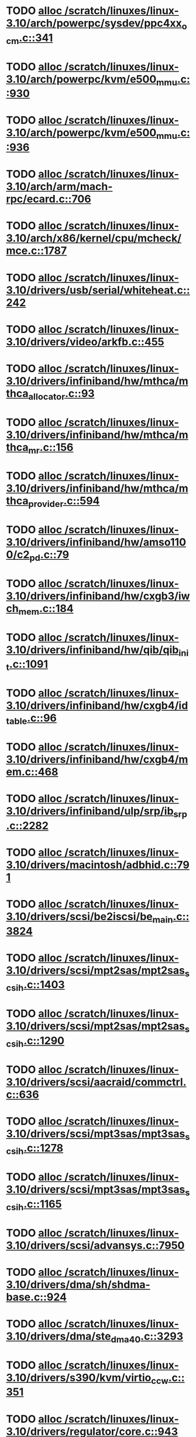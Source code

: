 * TODO [[view:/scratch/linuxes/linux-3.10/arch/powerpc/sysdev/ppc4xx_ocm.c::face=ovl-face1::linb=341::colb=2::cole=9][alloc /scratch/linuxes/linux-3.10/arch/powerpc/sysdev/ppc4xx_ocm.c::341]]
* TODO [[view:/scratch/linuxes/linux-3.10/arch/powerpc/kvm/e500_mmu.c::face=ovl-face1::linb=930::colb=1::cole=24][alloc /scratch/linuxes/linux-3.10/arch/powerpc/kvm/e500_mmu.c::930]]
* TODO [[view:/scratch/linuxes/linux-3.10/arch/powerpc/kvm/e500_mmu.c::face=ovl-face1::linb=936::colb=1::cole=24][alloc /scratch/linuxes/linux-3.10/arch/powerpc/kvm/e500_mmu.c::936]]
* TODO [[view:/scratch/linuxes/linux-3.10/arch/arm/mach-rpc/ecard.c::face=ovl-face1::linb=706::colb=1::cole=3][alloc /scratch/linuxes/linux-3.10/arch/arm/mach-rpc/ecard.c::706]]
* TODO [[view:/scratch/linuxes/linux-3.10/arch/x86/kernel/cpu/mcheck/mce.c::face=ovl-face1::linb=1787::colb=1::cole=8][alloc /scratch/linuxes/linux-3.10/arch/x86/kernel/cpu/mcheck/mce.c::1787]]
* TODO [[view:/scratch/linuxes/linux-3.10/drivers/usb/serial/whiteheat.c::face=ovl-face1::linb=242::colb=1::cole=7][alloc /scratch/linuxes/linux-3.10/drivers/usb/serial/whiteheat.c::242]]
* TODO [[view:/scratch/linuxes/linux-3.10/drivers/video/arkfb.c::face=ovl-face1::linb=455::colb=18::cole=22][alloc /scratch/linuxes/linux-3.10/drivers/video/arkfb.c::455]]
* TODO [[view:/scratch/linuxes/linux-3.10/drivers/infiniband/hw/mthca/mthca_allocator.c::face=ovl-face1::linb=93::colb=1::cole=13][alloc /scratch/linuxes/linux-3.10/drivers/infiniband/hw/mthca/mthca_allocator.c::93]]
* TODO [[view:/scratch/linuxes/linux-3.10/drivers/infiniband/hw/mthca/mthca_mr.c::face=ovl-face1::linb=156::colb=2::cole=16][alloc /scratch/linuxes/linux-3.10/drivers/infiniband/hw/mthca/mthca_mr.c::156]]
* TODO [[view:/scratch/linuxes/linux-3.10/drivers/infiniband/hw/mthca/mthca_provider.c::face=ovl-face1::linb=594::colb=2::cole=4][alloc /scratch/linuxes/linux-3.10/drivers/infiniband/hw/mthca/mthca_provider.c::594]]
* TODO [[view:/scratch/linuxes/linux-3.10/drivers/infiniband/hw/amso1100/c2_pd.c::face=ovl-face1::linb=79::colb=1::cole=22][alloc /scratch/linuxes/linux-3.10/drivers/infiniband/hw/amso1100/c2_pd.c::79]]
* TODO [[view:/scratch/linuxes/linux-3.10/drivers/infiniband/hw/cxgb3/iwch_mem.c::face=ovl-face1::linb=184::colb=1::cole=11][alloc /scratch/linuxes/linux-3.10/drivers/infiniband/hw/cxgb3/iwch_mem.c::184]]
* TODO [[view:/scratch/linuxes/linux-3.10/drivers/infiniband/hw/qib/qib_init.c::face=ovl-face1::linb=1091::colb=2::cole=13][alloc /scratch/linuxes/linux-3.10/drivers/infiniband/hw/qib/qib_init.c::1091]]
* TODO [[view:/scratch/linuxes/linux-3.10/drivers/infiniband/hw/cxgb4/id_table.c::face=ovl-face1::linb=96::colb=1::cole=13][alloc /scratch/linuxes/linux-3.10/drivers/infiniband/hw/cxgb4/id_table.c::96]]
* TODO [[view:/scratch/linuxes/linux-3.10/drivers/infiniband/hw/cxgb4/mem.c::face=ovl-face1::linb=468::colb=1::cole=11][alloc /scratch/linuxes/linux-3.10/drivers/infiniband/hw/cxgb4/mem.c::468]]
* TODO [[view:/scratch/linuxes/linux-3.10/drivers/infiniband/ulp/srp/ib_srp.c::face=ovl-face1::linb=2282::colb=2::cole=15][alloc /scratch/linuxes/linux-3.10/drivers/infiniband/ulp/srp/ib_srp.c::2282]]
* TODO [[view:/scratch/linuxes/linux-3.10/drivers/macintosh/adbhid.c::face=ovl-face1::linb=791::colb=2::cole=14][alloc /scratch/linuxes/linux-3.10/drivers/macintosh/adbhid.c::791]]
* TODO [[view:/scratch/linuxes/linux-3.10/drivers/scsi/be2iscsi/be_main.c::face=ovl-face1::linb=3824::colb=1::cole=16][alloc /scratch/linuxes/linux-3.10/drivers/scsi/be2iscsi/be_main.c::3824]]
* TODO [[view:/scratch/linuxes/linux-3.10/drivers/scsi/mpt2sas/mpt2sas_scsih.c::face=ovl-face1::linb=1403::colb=1::cole=21][alloc /scratch/linuxes/linux-3.10/drivers/scsi/mpt2sas/mpt2sas_scsih.c::1403]]
* TODO [[view:/scratch/linuxes/linux-3.10/drivers/scsi/mpt2sas/mpt2sas_scsih.c::face=ovl-face1::linb=1290::colb=1::cole=21][alloc /scratch/linuxes/linux-3.10/drivers/scsi/mpt2sas/mpt2sas_scsih.c::1290]]
* TODO [[view:/scratch/linuxes/linux-3.10/drivers/scsi/aacraid/commctrl.c::face=ovl-face1::linb=636::colb=3::cole=6][alloc /scratch/linuxes/linux-3.10/drivers/scsi/aacraid/commctrl.c::636]]
* TODO [[view:/scratch/linuxes/linux-3.10/drivers/scsi/mpt3sas/mpt3sas_scsih.c::face=ovl-face1::linb=1278::colb=1::cole=21][alloc /scratch/linuxes/linux-3.10/drivers/scsi/mpt3sas/mpt3sas_scsih.c::1278]]
* TODO [[view:/scratch/linuxes/linux-3.10/drivers/scsi/mpt3sas/mpt3sas_scsih.c::face=ovl-face1::linb=1165::colb=1::cole=21][alloc /scratch/linuxes/linux-3.10/drivers/scsi/mpt3sas/mpt3sas_scsih.c::1165]]
* TODO [[view:/scratch/linuxes/linux-3.10/drivers/scsi/advansys.c::face=ovl-face1::linb=7950::colb=2::cole=13][alloc /scratch/linuxes/linux-3.10/drivers/scsi/advansys.c::7950]]
* TODO [[view:/scratch/linuxes/linux-3.10/drivers/dma/sh/shdma-base.c::face=ovl-face1::linb=924::colb=1::cole=17][alloc /scratch/linuxes/linux-3.10/drivers/dma/sh/shdma-base.c::924]]
* TODO [[view:/scratch/linuxes/linux-3.10/drivers/dma/ste_dma40.c::face=ovl-face1::linb=3293::colb=1::cole=26][alloc /scratch/linuxes/linux-3.10/drivers/dma/ste_dma40.c::3293]]
* TODO [[view:/scratch/linuxes/linux-3.10/drivers/s390/kvm/virtio_ccw.c::face=ovl-face1::linb=351::colb=1::cole=11][alloc /scratch/linuxes/linux-3.10/drivers/s390/kvm/virtio_ccw.c::351]]
* TODO [[view:/scratch/linuxes/linux-3.10/drivers/regulator/core.c::face=ovl-face1::linb=943::colb=2::cole=19][alloc /scratch/linuxes/linux-3.10/drivers/regulator/core.c::943]]
* TODO [[view:/scratch/linuxes/linux-3.10/drivers/block/cciss.c::face=ovl-face1::linb=4039::colb=1::cole=19][alloc /scratch/linuxes/linux-3.10/drivers/block/cciss.c::4039]]
* TODO [[view:/scratch/linuxes/linux-3.10/drivers/isdn/i4l/isdn_tty.c::face=ovl-face1::linb=1798::colb=8::cole=17][alloc /scratch/linuxes/linux-3.10/drivers/isdn/i4l/isdn_tty.c::1798]]
* TODO [[view:/scratch/linuxes/linux-3.10/drivers/isdn/hisax/netjet.c::face=ovl-face1::linb=915::colb=7::cole=31][alloc /scratch/linuxes/linux-3.10/drivers/isdn/hisax/netjet.c::915]]
* TODO [[view:/scratch/linuxes/linux-3.10/drivers/isdn/hisax/netjet.c::face=ovl-face1::linb=936::colb=7::cole=30][alloc /scratch/linuxes/linux-3.10/drivers/isdn/hisax/netjet.c::936]]
* TODO [[view:/scratch/linuxes/linux-3.10/drivers/isdn/capi/capidrv.c::face=ovl-face1::linb=2060::colb=1::cole=13][alloc /scratch/linuxes/linux-3.10/drivers/isdn/capi/capidrv.c::2060]]
* TODO [[view:/scratch/linuxes/linux-3.10/drivers/gpu/drm/i915/i915_gem_tiling.c::face=ovl-face1::linb=506::colb=2::cole=13][alloc /scratch/linuxes/linux-3.10/drivers/gpu/drm/i915/i915_gem_tiling.c::506]]
* TODO [[view:/scratch/linuxes/linux-3.10/drivers/gpu/drm/i915/i915_gem_tiling.c::face=ovl-face1::linb=395::colb=3::cole=14][alloc /scratch/linuxes/linux-3.10/drivers/gpu/drm/i915/i915_gem_tiling.c::395]]
* TODO [[view:/scratch/linuxes/linux-3.10/drivers/gpu/drm/i915/i915_dma.c::face=ovl-face1::linb=1506::colb=1::cole=9][alloc /scratch/linuxes/linux-3.10/drivers/gpu/drm/i915/i915_dma.c::1506]]
* TODO [[view:/scratch/linuxes/linux-3.10/drivers/gpu/drm/drm_gem.c::face=ovl-face1::linb=344::colb=1::cole=10][alloc /scratch/linuxes/linux-3.10/drivers/gpu/drm/drm_gem.c::344]]
* TODO [[view:/scratch/linuxes/linux-3.10/drivers/gpu/drm/omapdrm/omap_gem_helpers.c::face=ovl-face1::linb=127::colb=1::cole=10][alloc /scratch/linuxes/linux-3.10/drivers/gpu/drm/omapdrm/omap_gem_helpers.c::127]]
* TODO [[view:/scratch/linuxes/linux-3.10/drivers/base/regmap/regcache-lzo.c::face=ovl-face1::linb=155::colb=1::cole=9][alloc /scratch/linuxes/linux-3.10/drivers/base/regmap/regcache-lzo.c::155]]
* TODO [[view:/scratch/linuxes/linux-3.10/drivers/xen/grant-table.c::face=ovl-face1::linb=1063::colb=1::cole=7][alloc /scratch/linuxes/linux-3.10/drivers/xen/grant-table.c::1063]]
* TODO [[view:/scratch/linuxes/linux-3.10/drivers/atm/he.c::face=ovl-face1::linb=661::colb=1::cole=9][alloc /scratch/linuxes/linux-3.10/drivers/atm/he.c::661]]
* TODO [[view:/scratch/linuxes/linux-3.10/drivers/atm/nicstar.c::face=ovl-face1::linb=382::colb=6::cole=10][alloc /scratch/linuxes/linux-3.10/drivers/atm/nicstar.c::382]]
* TODO [[view:/scratch/linuxes/linux-3.10/drivers/staging/frontier/tranzport.c::face=ovl-face1::linb=848::colb=1::cole=17][alloc /scratch/linuxes/linux-3.10/drivers/staging/frontier/tranzport.c::848]]
* TODO [[view:/scratch/linuxes/linux-3.10/drivers/staging/comedi/comedi_fops.c::face=ovl-face1::linb=1550::colb=2::cole=10][alloc /scratch/linuxes/linux-3.10/drivers/staging/comedi/comedi_fops.c::1550]]
* TODO [[view:/scratch/linuxes/linux-3.10/drivers/vhost/vringh.c::face=ovl-face1::linb=187::colb=2::cole=5][alloc /scratch/linuxes/linux-3.10/drivers/vhost/vringh.c::187]]
* TODO [[view:/scratch/linuxes/linux-3.10/drivers/media/usb/tm6000/tm6000-video.c::face=ovl-face1::linb=486::colb=1::cole=13][alloc /scratch/linuxes/linux-3.10/drivers/media/usb/tm6000/tm6000-video.c::486]]
* TODO [[view:/scratch/linuxes/linux-3.10/drivers/media/platform/m2m-deinterlace.c::face=ovl-face1::linb=922::colb=1::cole=8][alloc /scratch/linuxes/linux-3.10/drivers/media/platform/m2m-deinterlace.c::922]]
* TODO [[view:/scratch/linuxes/linux-3.10/drivers/media/v4l2-core/videobuf-dma-sg.c::face=ovl-face1::linb=427::colb=1::cole=3][alloc /scratch/linuxes/linux-3.10/drivers/media/v4l2-core/videobuf-dma-sg.c::427]]
* TODO [[view:/scratch/linuxes/linux-3.10/drivers/media/v4l2-core/videobuf-dma-contig.c::face=ovl-face1::linb=216::colb=1::cole=3][alloc /scratch/linuxes/linux-3.10/drivers/media/v4l2-core/videobuf-dma-contig.c::216]]
* TODO [[view:/scratch/linuxes/linux-3.10/drivers/media/v4l2-core/videobuf-vmalloc.c::face=ovl-face1::linb=143::colb=1::cole=3][alloc /scratch/linuxes/linux-3.10/drivers/media/v4l2-core/videobuf-vmalloc.c::143]]
* TODO [[view:/scratch/linuxes/linux-3.10/drivers/net/ethernet/mellanox/mlx4/alloc.c::face=ovl-face1::linb=145::colb=1::cole=14][alloc /scratch/linuxes/linux-3.10/drivers/net/ethernet/mellanox/mlx4/alloc.c::145]]
* TODO [[view:/scratch/linuxes/linux-3.10/drivers/net/ethernet/stmicro/stmmac/dwmac1000_core.c::face=ovl-face1::linb=393::colb=1::cole=4][alloc /scratch/linuxes/linux-3.10/drivers/net/ethernet/stmicro/stmmac/dwmac1000_core.c::393]]
* TODO [[view:/scratch/linuxes/linux-3.10/drivers/net/ethernet/stmicro/stmmac/dwmac100_core.c::face=ovl-face1::linb=176::colb=1::cole=4][alloc /scratch/linuxes/linux-3.10/drivers/net/ethernet/stmicro/stmmac/dwmac100_core.c::176]]
* TODO [[view:/scratch/linuxes/linux-3.10/drivers/net/wireless/ath/carl9170/cmd.c::face=ovl-face1::linb=123::colb=1::cole=4][alloc /scratch/linuxes/linux-3.10/drivers/net/wireless/ath/carl9170/cmd.c::123]]
* TODO [[view:/scratch/linuxes/linux-3.10/drivers/net/wireless/rtlwifi/usb.c::face=ovl-face1::linb=1064::colb=1::cole=18][alloc /scratch/linuxes/linux-3.10/drivers/net/wireless/rtlwifi/usb.c::1064]]
* TODO [[view:/scratch/linuxes/linux-3.10/drivers/net/wireless/ti/wlcore/main.c::face=ovl-face1::linb=986::colb=1::cole=16][alloc /scratch/linuxes/linux-3.10/drivers/net/wireless/ti/wlcore/main.c::986]]
* TODO [[view:/scratch/linuxes/linux-3.10/drivers/misc/sgi-xp/xpnet.c::face=ovl-face1::linb=538::colb=1::cole=27][alloc /scratch/linuxes/linux-3.10/drivers/misc/sgi-xp/xpnet.c::538]]
* TODO [[view:/scratch/linuxes/linux-3.10/drivers/misc/sgi-xp/xpc_partition.c::face=ovl-face1::linb=428::colb=1::cole=18][alloc /scratch/linuxes/linux-3.10/drivers/misc/sgi-xp/xpc_partition.c::428]]
* TODO [[view:/scratch/linuxes/linux-3.10/drivers/sbus/char/openprom.c::face=ovl-face1::linb=92::colb=7::cole=13][alloc /scratch/linuxes/linux-3.10/drivers/sbus/char/openprom.c::92]]
* TODO [[view:/scratch/linuxes/linux-3.10/drivers/sbus/char/openprom.c::face=ovl-face1::linb=111::colb=7::cole=13][alloc /scratch/linuxes/linux-3.10/drivers/sbus/char/openprom.c::111]]
* TODO [[view:/scratch/linuxes/linux-3.10/drivers/mmc/host/ushc.c::face=ovl-face1::linb=507::colb=1::cole=10][alloc /scratch/linuxes/linux-3.10/drivers/mmc/host/ushc.c::507]]
* TODO [[view:/scratch/linuxes/linux-3.10/fs/udf/ialloc.c::face=ovl-face1::linb=72::colb=2::cole=21][alloc /scratch/linuxes/linux-3.10/fs/udf/ialloc.c::72]]
* TODO [[view:/scratch/linuxes/linux-3.10/fs/udf/ialloc.c::face=ovl-face1::linb=77::colb=2::cole=21][alloc /scratch/linuxes/linux-3.10/fs/udf/ialloc.c::77]]
* TODO [[view:/scratch/linuxes/linux-3.10/kernel/relay.c::face=ovl-face1::linb=175::colb=1::cole=13][alloc /scratch/linuxes/linux-3.10/kernel/relay.c::175]]
* TODO [[view:/scratch/linuxes/linux-3.10/kernel/events/uprobes.c::face=ovl-face1::linb=1150::colb=1::cole=13][alloc /scratch/linuxes/linux-3.10/kernel/events/uprobes.c::1150]]
* TODO [[view:/scratch/linuxes/linux-3.10/kernel/events/hw_breakpoint.c::face=ovl-face1::linb=663::colb=3::cole=18][alloc /scratch/linuxes/linux-3.10/kernel/events/hw_breakpoint.c::663]]
* TODO [[view:/scratch/linuxes/linux-3.10/lib/cpu_rmap.c::face=ovl-face1::linb=44::colb=1::cole=5][alloc /scratch/linuxes/linux-3.10/lib/cpu_rmap.c::44]]
* TODO [[view:/scratch/linuxes/linux-3.10/mm/slub.c::face=ovl-face1::linb=3098::colb=16::cole=19][alloc /scratch/linuxes/linux-3.10/mm/slub.c::3098]]
* TODO [[view:/scratch/linuxes/linux-3.10/mm/slab.c::face=ovl-face1::linb=1581::colb=2::cole=5][alloc /scratch/linuxes/linux-3.10/mm/slab.c::1581]]
* TODO [[view:/scratch/linuxes/linux-3.10/mm/slab.c::face=ovl-face1::linb=1592::colb=2::cole=5][alloc /scratch/linuxes/linux-3.10/mm/slab.c::1592]]
* TODO [[view:/scratch/linuxes/linux-3.10/net/sched/sch_fifo.c::face=ovl-face1::linb=150::colb=1::cole=4][alloc /scratch/linuxes/linux-3.10/net/sched/sch_fifo.c::150]]
* TODO [[view:/scratch/linuxes/linux-3.10/net/bluetooth/hci_core.c::face=ovl-face1::linb=996::colb=1::cole=4][alloc /scratch/linuxes/linux-3.10/net/bluetooth/hci_core.c::996]]
* TODO [[view:/scratch/linuxes/linux-3.10/net/bluetooth/l2cap_core.c::face=ovl-face1::linb=299::colb=1::cole=15][alloc /scratch/linuxes/linux-3.10/net/bluetooth/l2cap_core.c::299]]
* TODO [[view:/scratch/linuxes/linux-3.10/sound/usb/format.c::face=ovl-face1::linb=173::colb=2::cole=16][alloc /scratch/linuxes/linux-3.10/sound/usb/format.c::173]]
* TODO [[view:/scratch/linuxes/linux-3.10/sound/usb/format.c::face=ovl-face1::linb=342::colb=1::cole=15][alloc /scratch/linuxes/linux-3.10/sound/usb/format.c::342]]
* TODO [[view:/scratch/linuxes/linux-3.10/sound/pci/emu10k1/emufx.c::face=ovl-face1::linb=679::colb=1::cole=4][alloc /scratch/linuxes/linux-3.10/sound/pci/emu10k1/emufx.c::679]]
* TODO [[view:/scratch/linuxes/linux-3.10/sound/pci/echoaudio/echoaudio.c::face=ovl-face1::linb=2256::colb=1::cole=13][alloc /scratch/linuxes/linux-3.10/sound/pci/echoaudio/echoaudio.c::2256]]
